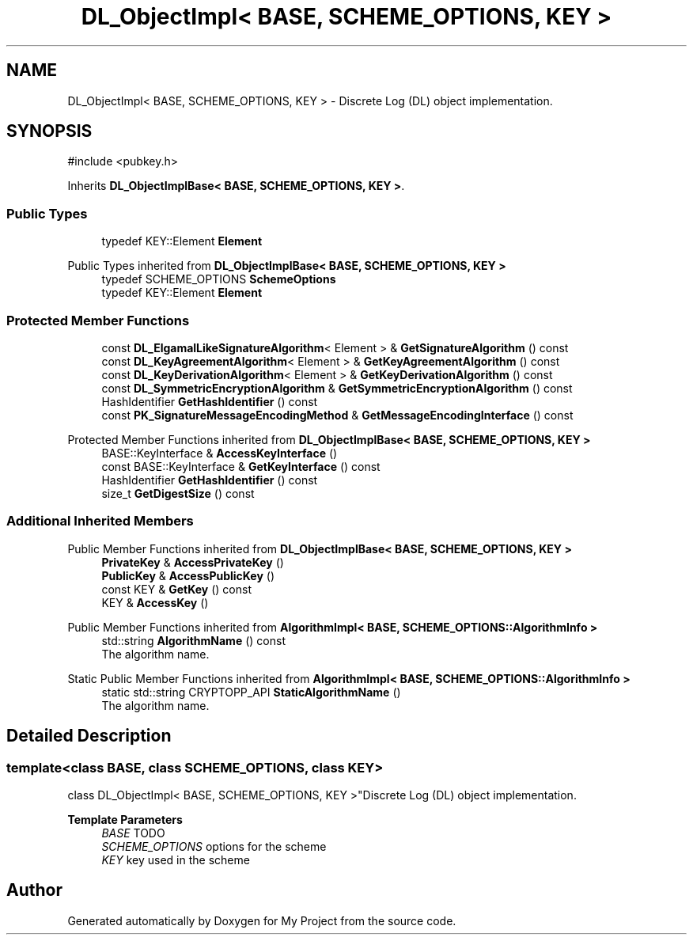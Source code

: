 .TH "DL_ObjectImpl< BASE, SCHEME_OPTIONS, KEY >" 3 "My Project" \" -*- nroff -*-
.ad l
.nh
.SH NAME
DL_ObjectImpl< BASE, SCHEME_OPTIONS, KEY > \- Discrete Log (DL) object implementation\&.  

.SH SYNOPSIS
.br
.PP
.PP
\fR#include <pubkey\&.h>\fP
.PP
Inherits \fBDL_ObjectImplBase< BASE, SCHEME_OPTIONS, KEY >\fP\&.
.SS "Public Types"

.in +1c
.ti -1c
.RI "typedef KEY::Element \fBElement\fP"
.br
.in -1c

Public Types inherited from \fBDL_ObjectImplBase< BASE, SCHEME_OPTIONS, KEY >\fP
.in +1c
.ti -1c
.RI "typedef SCHEME_OPTIONS \fBSchemeOptions\fP"
.br
.ti -1c
.RI "typedef KEY::Element \fBElement\fP"
.br
.in -1c
.SS "Protected Member Functions"

.in +1c
.ti -1c
.RI "const \fBDL_ElgamalLikeSignatureAlgorithm\fP< Element > & \fBGetSignatureAlgorithm\fP () const"
.br
.ti -1c
.RI "const \fBDL_KeyAgreementAlgorithm\fP< Element > & \fBGetKeyAgreementAlgorithm\fP () const"
.br
.ti -1c
.RI "const \fBDL_KeyDerivationAlgorithm\fP< Element > & \fBGetKeyDerivationAlgorithm\fP () const"
.br
.ti -1c
.RI "const \fBDL_SymmetricEncryptionAlgorithm\fP & \fBGetSymmetricEncryptionAlgorithm\fP () const"
.br
.ti -1c
.RI "HashIdentifier \fBGetHashIdentifier\fP () const"
.br
.ti -1c
.RI "const \fBPK_SignatureMessageEncodingMethod\fP & \fBGetMessageEncodingInterface\fP () const"
.br
.in -1c

Protected Member Functions inherited from \fBDL_ObjectImplBase< BASE, SCHEME_OPTIONS, KEY >\fP
.in +1c
.ti -1c
.RI "BASE::KeyInterface & \fBAccessKeyInterface\fP ()"
.br
.ti -1c
.RI "const BASE::KeyInterface & \fBGetKeyInterface\fP () const"
.br
.ti -1c
.RI "HashIdentifier \fBGetHashIdentifier\fP () const"
.br
.ti -1c
.RI "size_t \fBGetDigestSize\fP () const"
.br
.in -1c
.SS "Additional Inherited Members"


Public Member Functions inherited from \fBDL_ObjectImplBase< BASE, SCHEME_OPTIONS, KEY >\fP
.in +1c
.ti -1c
.RI "\fBPrivateKey\fP & \fBAccessPrivateKey\fP ()"
.br
.ti -1c
.RI "\fBPublicKey\fP & \fBAccessPublicKey\fP ()"
.br
.ti -1c
.RI "const KEY & \fBGetKey\fP () const"
.br
.ti -1c
.RI "KEY & \fBAccessKey\fP ()"
.br
.in -1c

Public Member Functions inherited from \fBAlgorithmImpl< BASE, SCHEME_OPTIONS::AlgorithmInfo >\fP
.in +1c
.ti -1c
.RI "std::string \fBAlgorithmName\fP () const"
.br
.RI "The algorithm name\&. "
.in -1c

Static Public Member Functions inherited from \fBAlgorithmImpl< BASE, SCHEME_OPTIONS::AlgorithmInfo >\fP
.in +1c
.ti -1c
.RI "static std::string CRYPTOPP_API \fBStaticAlgorithmName\fP ()"
.br
.RI "The algorithm name\&. "
.in -1c
.SH "Detailed Description"
.PP 

.SS "template<class BASE, class SCHEME_OPTIONS, class KEY>
.br
class DL_ObjectImpl< BASE, SCHEME_OPTIONS, KEY >"Discrete Log (DL) object implementation\&. 


.PP
\fBTemplate Parameters\fP
.RS 4
\fIBASE\fP TODO 
.br
\fISCHEME_OPTIONS\fP options for the scheme 
.br
\fIKEY\fP key used in the scheme 
.RE
.PP


.SH "Author"
.PP 
Generated automatically by Doxygen for My Project from the source code\&.
